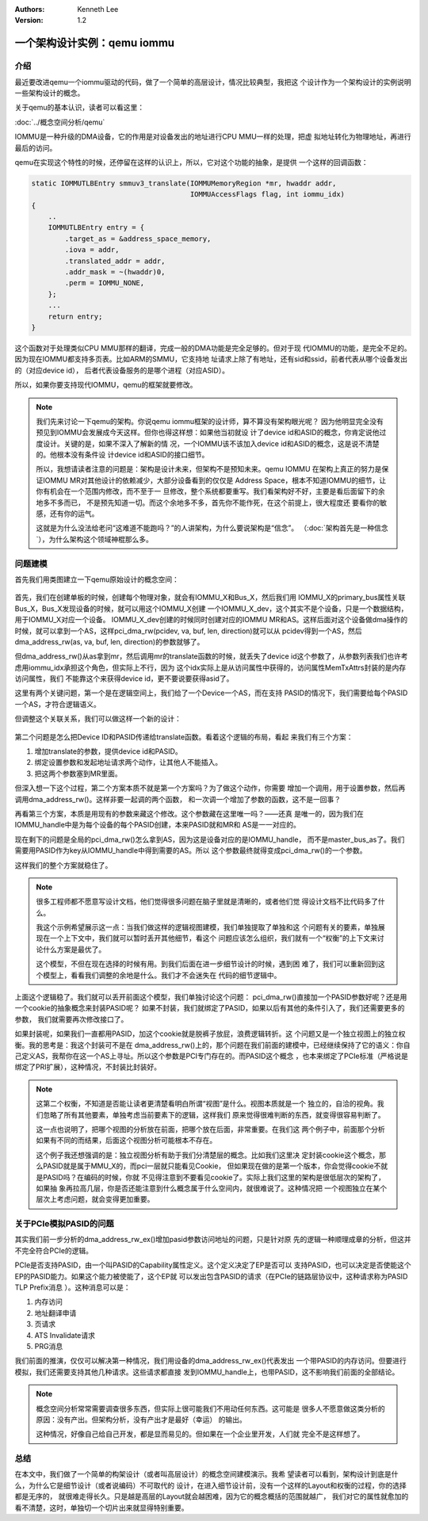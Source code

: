 .. Kenneth Lee 版权所有 2021

:Authors: Kenneth Lee
:Version: 1.2

一个架构设计实例：qemu iommu
*****************************

介绍
====

最近要改进qemu一个iommu驱动的代码，做了一个简单的高层设计，情况比较典型，我把这
个设计作为一个架构设计的实例说明一些架构设计的概念。

关于qemu的基本认识，读者可以看这里：

:doc:`../概念空间分析/qemu`

IOMMU是一种升级的DMA设备，它的作用是对设备发出的地址进行CPU MMU一样的处理，把虚
拟地址转化为物理地址，再进行最后的访问。

qemu在实现这个特性的时候，还停留在这样的认识上，所以，它对这个功能的抽象，是提供
一个这样的回调函数：

.. code-block:: C

   static IOMMUTLBEntry smmuv3_translate(IOMMUMemoryRegion *mr, hwaddr addr,
                                         IOMMUAccessFlags flag, int iommu_idx)
   {
       ..
       IOMMUTLBEntry entry = {
           .target_as = &address_space_memory,
           .iova = addr,
           .translated_addr = addr,
           .addr_mask = ~(hwaddr)0,
           .perm = IOMMU_NONE,
       };
       ...
       return entry;
   }

这个函数对于处理类似CPU MMU那样的翻译，完成一般的DMA功能是完全足够的。但对于现
代IOMMU的功能，是完全不足的。因为现在IOMMU都支持多页表。比如ARM的SMMU，它支持地
址请求上除了有地址，还有sid和ssid，前者代表从哪个设备发出的（对应device id），
后者代表设备服务的是哪个进程（对应ASID）。

所以，如果你要支持现代IOMMU，qemu的框架就要修改。

.. note::

   我们先来讨论一下qemu的架构。你说qemu iommu框架的设计师，算不算没有架构眼光呢？
   因为他明显完全没有预见到IOMMU会发展成今天这样。但你也得这样想：如果他当初就设
   计了device id和ASID的概念，你肯定说他过度设计。关键的是，如果不深入了解新的情
   况，一个IOMMU该不该加入device id和ASID的概念，这是说不清楚的。他根本没有条件设
   计device id和ASID的接口细节。

   所以，我想请读者注意的问题是：架构是设计未来，但架构不是预知未来。qemu IOMMU
   在架构上真正的努力是保证IOMMU MR对其他设计的依赖减少，大部分设备看到的仅仅是
   Address Space，根本不知道IOMMU的细节，让你有机会在一个范围内修改，而不至于一
   旦修改，整个系统都要重写。我们看架构好不好，主要是看后面留下的余地多不多而已，
   不是预先知道一切。而这个余地多不多，首先你不能作死，在这个前提上，很大程度还
   要看你的敏感，还有你的运气。

   这就是为什么没法给老问“这难道不能跑吗？”的人讲架构，为什么要说架构是“信念”。
   （\ :doc:`架构首先是一种信念`\ ），为什么架构这个领域神棍那么多。


问题建模
========

首先我们用类图建立一下qemu原始设计的概念空间：

.. figure:: _static/qemu_iommu_logic_view.svg

首先，我们在创建单板的时候，创建每个物理对象，就会有IOMMU_X和Bus_X，然后我们用
IOMMU_X的primary_bus属性关联Bus_X，Bus_X发现设备的时候，就可以用这个IOMMU_X创建
一个IOMMU_X_dev，这个其实不是个设备，只是一个数据结构，用于IOMMU_X对应一个设备。
IOMMU_X_dev创建的时候同时创建对应的IOMMU MR和AS。这样后面对这个设备做dma操作的
时候，就可以拿到一个AS，这样pci_dma_rw(pcidev, va, buf, len, direction)就可以从
pcidev得到一个AS，然后dma_address_rw(as, va, buf, len, direction)的参数就够了。

但dma_address_rw()从as拿到mr，然后调用mr的translate函数的时候，就丢失了device
id这个参数了，从参数列表我们也许考虑用iommu_idx承担这个角色，但实际上不行，因为
这个idx实际上是从访问属性中获得的，访问属性MemTxAttrs封装的是内存访问属性，我们
不能靠这个来获得device id，更不要说要获得asid了。

这里有两个关键问题，第一个是在逻辑空间上，我们给了一个Device一个AS，而在支持
PASID的情况下，我们需要给每个PASID一个AS，才符合逻辑语义。

但调整这个关联关系，我们可以做这样一个新的设计：

.. figure:: _static/qemu_iommu_logic_view_new.svg

第二个问题是怎么把Device ID和PASID传递给translate函数。看着这个逻辑的布局，看起
来我们有三个方案：

1. 增加translate的参数，提供device id和PASID。

2. 绑定设置参数和发起地址请求两个动作，让其他人不能插入。

3. 把这两个参数塞到MR里面。

但深入想一下这个过程，第二个方案本质不就是第一个方案吗？为了做这个动作，你需要
增加一个调用，用于设置参数，然后再调用dma_address_rw()。这样非要一起调的两个函数，
和一次调一个增加了参数的函数，这不是一回事？

再看第三个方案，本质是用现有的参数来藏这个修改。这个参数藏在这里唯一吗？——还真
是唯一的，因为我们在IOMMU_handle中是为每个设备的每个PASID创建，本来PASID就和MR和
AS是一一对应的。

现在剩下的问题是全局的pci_dma_rw()怎么拿到AS，因为这是设备对应的是IOMMU_handle，
而不是master_bus_as了。我们需要用PASID作为key从IOMMU_handle中得到需要的AS。所以
这个参数最终就得变成pci_dma_rw()的一个参数。

这样我们的整个方案就稳住了。

.. note::

   很多工程师都不愿意写设计文档，他们觉得很多问题在脑子里就是清晰的，或者他们觉
   得设计文档不比代码多了什么。

   我这个示例希望展示这一点：当我们做这样的逻辑视图建模，我们单独提取了单独和这
   个问题有关的要素，单独展现在一个上下文中，我们就可以暂时丢开其他细节，看这个
   问题应该怎么组织，我们就有一个“权衡”的上下文来讨论什么方案是最优了。

   这个模型，不但在现在选择的时候有用。到我们后面在进一步细节设计的时候，遇到困
   难了，我们可以重新回到这个模型上，看看我们调整的余地是什么。我们才不会迷失在
   代码的细节逻辑中。

上面这个逻辑稳了。我们就可以丢开前面这个模型，我们单独讨论这个问题：
pci_dma_rw()直接加一个PASID参数好呢？还是用一个cookie的抽象概念来封装PASID呢？
如果不封装，我们就绑定了PASID，如果以后有其他的条件引入了，我们还需要更多的参数，
我们就需要再次修改接口了。

如果封装呢，如果我们一直都用PASID，加这个cookie就是脱裤子放屁，浪费逻辑转折。这
个问题又是一个独立视图上的独立权衡。我的思考是：我这个封装可不是在
dma_address_rw()上的，那个问题在我们前面的建模中，已经继续保持了它的语义：你自
己定义AS，我帮你在这一个AS上寻址。所以这个参数是PCI专门存在的。而PASID这个概念
，也本来绑定了PCIe标准（严格说是绑定了PRI扩展），这种情况，不封装比封装好。

.. note::

   这第二个权衡，不知道是否能让读者更清楚看明白所谓“视图”是什么。视图本质就是一个
   独立的，自洽的视角。我们忽略了所有其他要素，单独考虑当前要素下的逻辑，这样我们
   原来觉得很难判断的东西，就变得很容易判断了。

   这一点也说明了，把哪个视图的分析放在前面，把哪个放在后面，非常重要。在我们这
   两个例子中，前面那个分析如果有不同的而结果，后面这个视图分析可能根本不存在。

   这个例子我还想强调的是：独立视图分析有助于我们分清楚层的概念。比如我们这里决
   定封装cookie这个概念，那么PASID就是属于MMU_X的，而pci一层就只能看见Cookie，
   但如果现在做的是第一个版本，你会觉得cookie不就是PASID吗？在编码的时候，你就
   不见得注意到不要看见cookie了。实际上我们这里的架构是很低层次的架构了，如果抽
   象再拉高几层，你是否还能注意到什么概念属于什么空间内，就很难说了。这种情况把
   一个视图独立在某个层次上考虑问题，就会变得更加重要。

关于PCIe模拟PASID的问题
========================
其实我们前一步分析的dma_address_rw_ex()增加pasid参数访问地址的问题，只是针对原
先的逻辑一种顺理成章的分析，但这并不完全符合PCIe的逻辑。

PCIe是否支持PASID，由一个叫PASID的Capability属性定义。这个定义决定了EP是否可以
支持PASID，也可以决定是否使能这个EP的PASID能力。如果这个能力被使能了，这个EP就
可以发出包含PASID的请求（在PCIe的链路层协议中，这种请求称为PASID TLP Prefix消息
）。这种消息可以是：

1. 内存访问

2. 地址翻译申请

3. 页请求

4. ATS Invalidate请求

5. PRG消息

我们前面的推演，仅仅可以解决第一种情况，我们用设备的dma_address_rw_ex()代表发出
一个带PASID的内存访问。但要进行模拟，我们还需要支持其他几种请求。这些请求都直接
发到IOMMU_handle上，也带PASID，这不影响我们前面的全部结论。

.. note::

   概念空间分析常常需要调查很多东西，但实际上很可能我们不用动任何东西。这可能是
   很多人不愿意做这类分析的原因：没有产出。但架构分析，没有产出才是最好（幸运）
   的输出。

   这种情况，好像自己给自己开发，都是显而易见的。但如果在一个企业里开发，人们就
   完全不是这样想了。

总结
=====
在本文中，我们做了一个简单的构架设计（或者叫高层设计）的概念空间建模演示。我希
望读者可以看到，架构设计到底是什么，为什么它是细节设计（或者说编码）不可取代的
设计，在进入细节设计前，没有一个这样的Layout和权衡的过程，你的选择都是无序的，
就很难走得长久。只是越是高层的Layout就会越困难，因为它的概念概括的范围就越广，
我们对它的属性就愈加的看不清楚，这时，单独切一个切片出来就显得特别重要。
